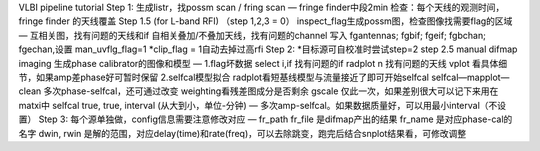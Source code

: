 
VLBI pipeline tutorial
Step 1:
生成listr，找possm scan / fring scan — 
fringe finder中段2min
检查：每个天线的观测时间，fringe finder 的天线覆盖
Step 1.5 (for L-band RFI) （step 1,2,3 = 0）
inspect_flag生成possm图，检查图像找需要flag的区域 — 
互相关图，找有问题的天线和if
自相关叠加/不叠加天线，找有问题的channel
写入 fgantennas; fgbif; fgeif; fgbchan; fgechan,设置 man_uvflg_flag=1
*clip_flag = 1自动去掉过高rfi
Step 2:
*目标源可自校准时尝试step=2
step 2.5 manual difmap imaging
生成phase calibrator的图像和模型 — 
1.flag坏数据
select i,if 找有问题的if
radplot n 找有问题的天线
vplot 看具体细节，如果amp差phase好可暂时保留
2.selfcal模型拟合
radplot看短基线模型与流量接近了即可开始selfcal
selfcal—mapplot—clean 多次phase-selfcal，还可通过改变 weighting看残差图成分是否剩余
gscale 仅此一次，如果差别很大可以记下来用在matxi中
selfcal true, true, interval (从大到小，单位-分钟) — 多次amp-selfcal。如果数据质量好，可以用最小interval（不设置）
Step 3:
每个源单独做，config信息需要注意修改对应 — 
fr_path fr_file 是difmap产出的结果
fr_name 是对应phase-cal的名字
dwin, rwin 是解的范围，对应delay(time)和rate(freq)，可以去除跳变，跑完后结合snplot结果看，可修改调整
